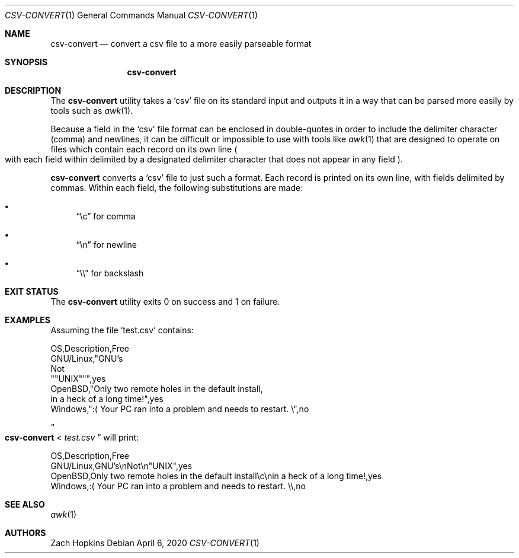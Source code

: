.Dd April 6, 2020
.Dt CSV-CONVERT 1
.Os

.Sh NAME
.Nm csv-convert
.Nd convert a csv file to a more easily parseable format

.Sh SYNOPSIS
.Nm

.Sh DESCRIPTION
The
.Nm
utility takes a
.Sq csv
file on its standard input and outputs it in
a way that can be parsed more easily by tools such as
.Xr awk 1 .

.Pp
Because a field in the
.Sq csv
file format can be enclosed in double-quotes in order to include the delimiter
character (comma) and newlines, it can be difficult or impossible
to use with tools like
.Xr awk 1
that are designed to operate on files which contain each record on its own
line
.Po with each field within delimited by a designated delimiter character
that does not appear in any field
.Pc .

.Pp
.Nm
converts a
.Sq csv
file to just such a format. Each record is printed on its own line,
with fields delimited by commas. Within each field, the following substitutions
are made:
.Bl -bullet
.It
.Dq \ec
for comma
.It
.Dq \en
for newline
.It
.Dq \e\e
for backslash
.El

.Sh EXIT STATUS
The
.Nm
utility exits 0 on success and 1 on failure.

.Sh EXAMPLES
Assuming the file
.Sq test.csv
contains:
.Bd -literal
OS,Description,Free
GNU/Linux,"GNU's
Not
""UNIX""",yes
OpenBSD,"Only two remote holes in the default install,
in a heck of a long time!",yes
Windows,":( Your PC ran into a problem and needs to restart. \e",no
.Ed
.Pp
.Do
.Nm
<
.Ar test.csv
.Dc
will print:
.Bd -literal
OS,Description,Free
GNU/Linux,GNU's\enNot\en"UNIX",yes
OpenBSD,Only two remote holes in the default install\ec\enin a heck of a long time!,yes
Windows,:( Your PC ran into a problem and needs to restart. \e\e,no
.Ed

.Sh SEE ALSO
.Xr awk 1

.Sh AUTHORS
.An Zach Hopkins
